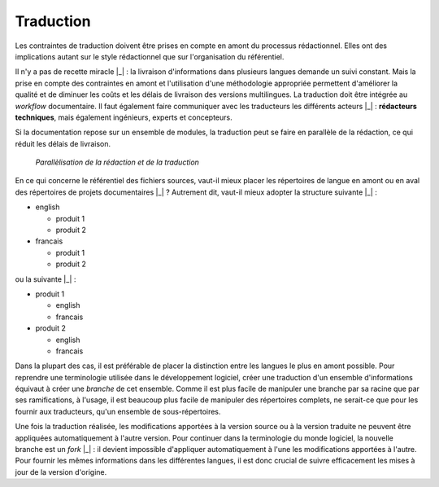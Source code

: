 .. Copyright 2011-2014 Olivier Carrère
.. Cette œuvre est mise à disposition selon les termes de la licence Creative
.. Commons Attribution - Pas d'utilisation commerciale - Partage dans les mêmes
.. conditions 4.0 international.

.. code review: no code

.. _traduction:

Traduction
==========

Les contraintes de traduction doivent être prises en compte en amont du
processus rédactionnel. Elles ont des implications autant sur le style
rédactionnel que sur l'organisation du référentiel.

Il n'y a pas de recette miracle |_| : la livraison d'informations dans plusieurs
langues demande un suivi constant. Mais la prise en compte des contraintes en
amont et l'utilisation d'une méthodologie appropriée permettent d'améliorer la
qualité et de diminuer les coûts et les délais de livraison des versions
multilingues. La traduction doit être intégrée au *workflow* documentaire. Il
faut également faire communiquer avec les traducteurs les différents acteurs |_| :
**rédacteurs techniques**, mais également ingénieurs, experts et concepteurs.

Si la documentation repose sur un ensemble de modules, la traduction peut se
faire en parallèle de la rédaction, ce qui réduit les délais de livraison.

.. figure:: graphics/parallelisation-traduction.png

   *Parallèlisation de la rédaction et de la traduction*

En ce qui concerne le référentiel des fichiers sources, vaut-il mieux placer les
répertoires de langue en amont ou en aval des répertoires de projets
documentaires |_| ? Autrement dit, vaut-il mieux adopter la structure suivante |_| :

- english

  -  produit 1
  -  produit 2

- francais

  -  produit 1
  -  produit 2

ou la suivante |_| :

- produit 1

  -  english
  -  francais

- produit 2

  -  english
  -  francais

Dans la plupart des cas, il est préférable de placer la distinction entre les
langues le plus en amont possible. Pour reprendre une terminologie utilisée dans
le développement logiciel, créer une traduction d'un ensemble d'informations
équivaut à créer une *branche* de cet ensemble. Comme il est plus facile de
manipuler une branche par sa racine que par ses ramifications, à l'usage, il est
beaucoup plus facile de manipuler des répertoires complets, ne serait-ce que
pour les fournir aux traducteurs, qu'un ensemble de sous-répertoires.

Une fois la traduction réalisée, les modifications apportées à la version source
ou à la version traduite ne peuvent être appliquées automatiquement à l'autre
version. Pour continuer dans la terminologie du monde logiciel, la nouvelle
branche est un *fork* |_| : il devient impossible d'appliquer automatiquement à
l'une les modifications apportées à l'autre. Pour fournir les mêmes informations
dans les différentes langues, il est donc crucial de suivre efficacement les
mises à jour de la version d'origine.

.. text review: yes
